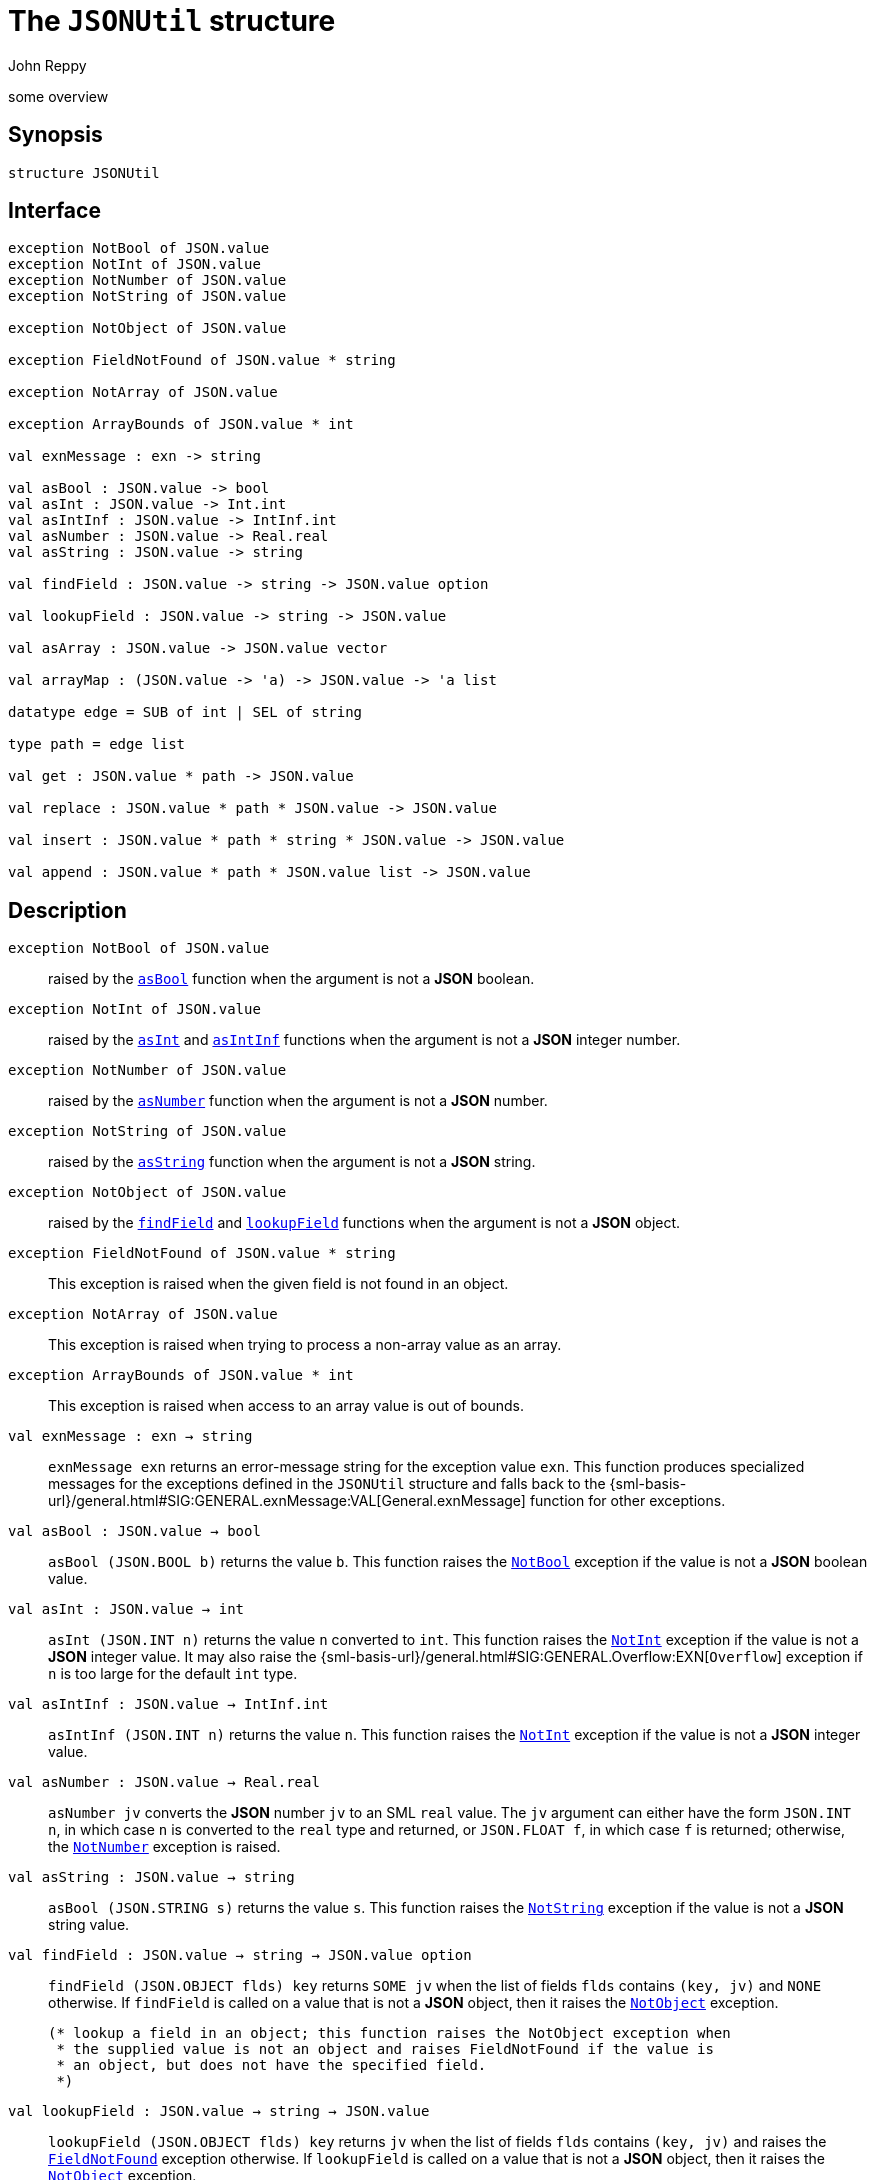 = The `JSONUtil` structure
:Author: John Reppy
:Date: {release-date}
:stem: latexmath
:source-highlighter: pygments
:VERSION: {smlnj-version}

some overview

== Synopsis

[source,sml]
------------
structure JSONUtil
------------

== Interface

[source,sml]
------------
exception NotBool of JSON.value
exception NotInt of JSON.value
exception NotNumber of JSON.value
exception NotString of JSON.value

exception NotObject of JSON.value

exception FieldNotFound of JSON.value * string

exception NotArray of JSON.value

exception ArrayBounds of JSON.value * int

val exnMessage : exn -> string

val asBool : JSON.value -> bool
val asInt : JSON.value -> Int.int
val asIntInf : JSON.value -> IntInf.int
val asNumber : JSON.value -> Real.real
val asString : JSON.value -> string

val findField : JSON.value -> string -> JSON.value option

val lookupField : JSON.value -> string -> JSON.value

val asArray : JSON.value -> JSON.value vector

val arrayMap : (JSON.value -> 'a) -> JSON.value -> 'a list

datatype edge = SUB of int | SEL of string

type path = edge list

val get : JSON.value * path -> JSON.value

val replace : JSON.value * path * JSON.value -> JSON.value

val insert : JSON.value * path * string * JSON.value -> JSON.value

val append : JSON.value * path * JSON.value list -> JSON.value
------------

== Description

`[.kw]#exception# NotBool [.kw]#of# JSON.value`::
  [[exn:NotBool]]
  raised by the xref:val:asBool[`asBool`] function when the argument
  is not a *JSON* boolean.

`[.kw]#exception# NotInt [.kw]#of# JSON.value`::
  [[exn:NotInt]]
  raised by the xref:val:asInt[`asInt`] and xref:val:asIntInf[`asIntInf`]
  functions when the argument is not a *JSON* integer number.

`[.kw]#exception# NotNumber [.kw]#of# JSON.value`::
  [[exn:NotNumber]]
  raised by the xref:val:asNumber[`asNumber`] function when the argument
  is not a *JSON* number.

`[.kw]#exception# NotString [.kw]#of# JSON.value`::
  [[exn:NotString]]
  raised by the xref:val:asString[`asString`] function when the argument
  is not a *JSON* string.

`[.kw]#exception# NotObject [.kw]#of# JSON.value`::
  [[exn:NotObject]]
  raised by the xref:val:findField[`findField`] and
  xref:val:lookupField[`lookupField`] functions when the
  argument is not a *JSON* object.

`[.kw]#exception# FieldNotFound [.kw]#of# JSON.value * string`::
  [[exn:FieldNotFound]]
  This exception is raised when the given field is not found in an object.

`[.kw]#exception# NotArray [.kw]#of# JSON.value`::
  [[exn:NotArray]]
  This exception is raised when trying to process a non-array value as an array.

`[.kw]#exception# ArrayBounds [.kw]#of# JSON.value * int`::
  [[exn:ArrayBounds]]
  This exception is raised when access to an array value is out of bounds.

`[.kw]#val# exnMessage : exn -> string`::
  `exnMessage exn` returns an error-message string for the exception value
  `exn`.  This function produces specialized messages for the exceptions defined
  in the `JSONUtil` structure and falls back to the
  {sml-basis-url}/general.html#SIG:GENERAL.exnMessage:VAL[General.exnMessage]
  function for other exceptions.

`[.kw]#val# asBool : JSON.value -> bool`::
  [[val:asBool]]
  `asBool (JSON.BOOL b)` returns the value `b`.  This function raises
  the xref:exn:NotBool[`NotBool`] exception if the value is not a
  *JSON* boolean value.

`[.kw]#val# asInt : JSON.value -> int`::
  [[val:asInt]]
  `asInt (JSON.INT n)` returns the value `n` converted to `int`.
  This function raises the xref:exn:NotInt[`NotInt`] exception if the
  value is not a *JSON* integer value.  It may also raise the
  {sml-basis-url}/general.html#SIG:GENERAL.Overflow:EXN[`Overflow`]
  exception if `n` is too large for the default `int` type.

`[.kw]#val# asIntInf : JSON.value -> IntInf.int`::
  [[val:asIntInf]]
  `asIntInf (JSON.INT n)` returns the value `n`.
  This function raises the xref:exn:NotInt[`NotInt`] exception if the
  value is not a *JSON* integer value.

`[.kw]#val# asNumber : JSON.value -> Real.real`::
  [[val:asNumber]]
  `asNumber jv` converts the *JSON* number `jv` to an SML `real` value.
  The `jv` argument can either have the form `JSON.INT n`, in which case
  `n` is converted to the `real` type and returned, or `JSON.FLOAT f`,
  in which case `f` is returned; otherwise, the
  xref:exn:NotNumber[`NotNumber`] exception is raised.

`[.kw]#val# asString : JSON.value -> string`::
  [[val:asString]]
  `asBool (JSON.STRING s)` returns the value `s`.  This function raises
  the xref:exn:NotString[`NotString`] exception if the value is not a
  *JSON* string value.

`[.kw]#val# findField : JSON.value -> string -> JSON.value option`::
  [[val:findField]]
  `findField (JSON.OBJECT flds) key` returns `SOME jv` when the
  list of fields `flds` contains `(key, jv)` and `NONE` otherwise.
  If `findField` is called on a value that is not a *JSON* object,
  then it raises the xref:exn:NotObject[`NotObject`] exception.

  (* lookup a field in an object; this function raises the NotObject exception when
   * the supplied value is not an object and raises FieldNotFound if the value is
   * an object, but does not have the specified field.
   *)
`[.kw]#val# lookupField : JSON.value -> string -> JSON.value`::
  [[val:lookupField]]
  `lookupField (JSON.OBJECT flds) key` returns `jv` when the
  list of fields `flds` contains `(key, jv)` and raises the
  xref:exn:FieldNotFound[`FieldNotFound`] exception otherwise.
  If `lookupField` is called on a value that is not a *JSON* object,
  then it raises the xref:exn:NotObject[`NotObject`] exception.

  (* convert a JSON array to an SML vector *)
`[.kw]#val# asArray : JSON.value -> JSON.value vector`::
  [[val:asArray]]
  `asArray jv` converts the *JSON* array value `jv` to an *SML*
  vector value.  It raises the xref:exn:NotArray[`NotArray`] exception
  when `jv` is not a *JSON* array.

`[.kw]#val# arrayMap : (JSON.value -> 'a) -> JSON.value -> 'a list`::
  [[val:arrayMap]]
  map a conversion function over a JSON array to produce a list; this function
  raises the xref:exn:NotArray[`NotArray`] exception if the second argument
  is not an array.

`[.kw]#datatype# edge = ...`::
  specifies an edge of a path into a *JSON* value.
  The constructors have the following meaning:
+
--
    `SUB [.kw]#of# int`::
	`SUB i` specifies the `i`th element of a *JSON* array.
    `SEL [.kw]#of# string`::
	`SEL key` specifies the value labeled by `key` in a *JSON* object.
--

`[.kw]#type# path = edge list`::
  specifies a path into a *JSON* value.

`[.kw]#val# get : JSON.value * path \-> JSON.value`::
  [[val:get]]
  `get (jv, path)` returns the component of `jv` named by `path`.  It raises
  one of the xref:exn:NotObject[`NotObject`], xref:exn:NotArray[`NotArray`],
  or xref:exn:FieldNotFound[`FieldNotFound`] exceptions if there is an
  inconsistency between the path and the structure of `jv`.

== See Also

link:str-JSON.html[`JSON`],
link:json-lib.html[__The JSON Library__]
